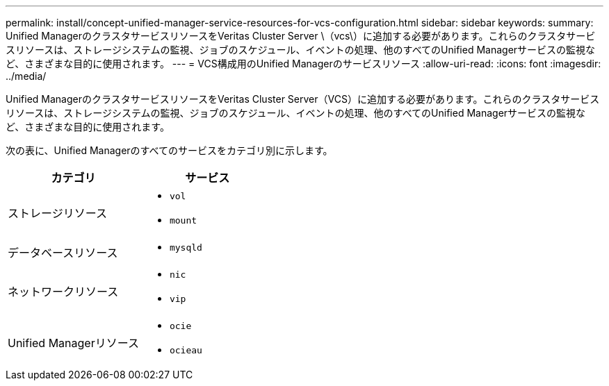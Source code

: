 ---
permalink: install/concept-unified-manager-service-resources-for-vcs-configuration.html 
sidebar: sidebar 
keywords:  
summary: Unified ManagerのクラスタサービスリソースをVeritas Cluster Server \（vcs\）に追加する必要があります。これらのクラスタサービスリソースは、ストレージシステムの監視、ジョブのスケジュール、イベントの処理、他のすべてのUnified Managerサービスの監視など、さまざまな目的に使用されます。 
---
= VCS構成用のUnified Managerのサービスリソース
:allow-uri-read: 
:icons: font
:imagesdir: ../media/


[role="lead"]
Unified ManagerのクラスタサービスリソースをVeritas Cluster Server（VCS）に追加する必要があります。これらのクラスタサービスリソースは、ストレージシステムの監視、ジョブのスケジュール、イベントの処理、他のすべてのUnified Managerサービスの監視など、さまざまな目的に使用されます。

次の表に、Unified Managerのすべてのサービスをカテゴリ別に示します。

|===
| カテゴリ | サービス 


 a| 
ストレージリソース
 a| 
* `vol`
* `mount`




 a| 
データベースリソース
 a| 
* `mysqld`




 a| 
ネットワークリソース
 a| 
* `nic`
* `vip`




 a| 
Unified Managerリソース
 a| 
* `ocie`
* `ocieau`


|===